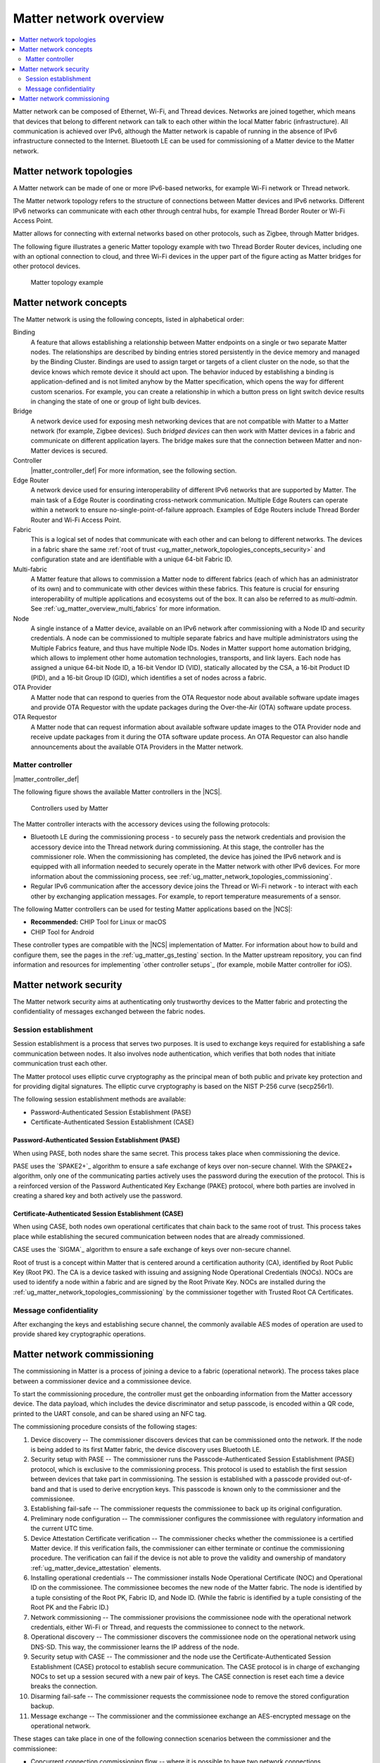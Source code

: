 .. _ug_matter_overview_network_topologies:

Matter network overview
#######################

.. contents::
   :local:
   :depth: 2

Matter network can be composed of Ethernet, Wi-Fi, and Thread devices.
Networks are joined together, which means that devices that belong to different network can talk to each other within the local Matter fabric (infrastructure).
All communication is achieved over IPv6, although the Matter network is capable of running in the absence of IPv6 infrastructure connected to the Internet.
Bluetooth LE can be used for commissioning of a Matter device to the Matter network.

.. _ug_matter_network_topologies_structure:

Matter network topologies
*************************

A Matter network can be made of one or more IPv6-based networks, for example Wi-Fi network or Thread network.

The Matter network topology refers to the structure of connections between Matter devices and IPv6 networks.
Different IPv6 networks can communicate with each other through central hubs, for example Thread Border Router or Wi-Fi Access Point.

Matter allows for connecting with external networks based on other protocols, such as Zigbee, through Matter bridges.

The following figure illustrates a generic Matter topology example with two Thread Border Router devices, including one with an optional connection to cloud, and three Wi-Fi devices in the upper part of the figure acting as Matter bridges for other protocol devices.

.. figure:: images/matter_network_topologies.png
   :alt: Matter topology example

   Matter topology example

.. _ug_matter_network_topologies_concepts:

Matter network concepts
***********************

The Matter network is using the following concepts, listed in alphabetical order:

Binding
  A feature that allows establishing a relationship between Matter endpoints on a single or two separate Matter nodes.
  The relationships are described by binding entries stored persistently in the device memory and managed by the Binding Cluster.
  Bindings are used to assign target or targets of a client cluster on the node, so that the device knows which remote device it should act upon.
  The behavior induced by establishing a binding is application-defined and is not limited anyhow by the Matter specification, which opens the way for different custom scenarios.
  For example, you can create a relationship in which a button press on light switch device results in changing the state of one or group of light bulb devices.

Bridge
  A network device used for exposing mesh networking devices that are not compatible with Matter to a Matter network (for example, Zigbee devices).
  Such *bridged devices* can then work with Matter devices in a fabric and communicate on different application layers.
  The bridge makes sure that the connection between Matter and non-Matter devices is secured.

Controller
  |matter_controller_def|
  For more information, see the following section.

Edge Router
  A network device used for ensuring interoperability of different IPv6 networks that are supported by Matter.
  The main task of a Edge Router is coordinating cross-network communication.
  Multiple Edge Routers can operate within a network to ensure no-single-point-of-failure approach.
  Examples of Edge Routers include Thread Border Router and Wi-Fi Access Point.

Fabric
  This is a logical set of nodes that communicate with each other and can belong to different networks.
  The devices in a fabric share the same :ref:`root of trust <ug_matter_network_topologies_concepts_security>` and configuration state and are identifiable with a unique 64-bit Fabric ID.

Multi-fabric
  A Matter feature that allows to commission a Matter node to different fabrics (each of which has an administrator of its own) and to communicate with other devices within these fabrics.
  This feature is crucial for ensuring interoperability of multiple applications and ecosystems out of the box.
  It can also be referred to as *multi-admin*.
  See :ref:`ug_matter_overview_multi_fabrics` for more information.

Node
  A single instance of a Matter device, available on an IPv6 network after commissioning with a Node ID and security credentials.
  A node can be commissioned to multiple separate fabrics and have multiple administrators using the Multiple Fabrics feature, and thus have multiple Node IDs.
  Nodes in Matter support home automation bridging, which allows to implement other home automation technologies, transports, and link layers.
  Each node has assigned a unique 64-bit Node ID, a 16-bit Vendor ID (VID), statically allocated by the CSA, a 16-bit Product ID (PID), and a 16-bit Group ID (GID), which identifies a set of nodes across a fabric.

OTA Provider
  A Matter node that can respond to queries from the OTA Requestor node about available software update images and provide OTA Requestor with the update packages during the Over-the-Air (OTA) software update process.

OTA Requestor
  A Matter node that can request information about available software update images to the OTA Provider node and receive update packages from it during the OTA software update process.
  An OTA Requestor can also handle announcements about the available OTA Providers in the Matter network.

.. _ug_matter_configuring_controller:

Matter controller
=================

|matter_controller_def|

.. matter_controller_start

The following figure shows the available Matter controllers in the |NCS|.

.. figure:: images/matter_setup_controllers_generic.png
   :width: 600
   :alt: Controllers used by Matter

   Controllers used by Matter

.. matter_controller_end

The Matter controller interacts with the accessory devices using the following protocols:

* Bluetooth LE during the commissioning process - to securely pass the network credentials and provision the accessory device into the Thread network during commissioning.
  At this stage, the controller has the commissioner role.
  When the commissioning has completed, the device has joined the IPv6 network and is equipped with all information needed to securely operate in the Matter network with other IPv6 devices.
  For more information about the commissioning process, see :ref:`ug_matter_network_topologies_commissioning`.
* Regular IPv6 communication after the accessory device joins the Thread or Wi-Fi network - to interact with each other by exchanging application messages.
  For example, to report temperature measurements of a sensor.

The following Matter controllers can be used for testing Matter applications based on the |NCS|:

* **Recommended:** CHIP Tool for Linux or macOS
* CHIP Tool for Android

These controller types are compatible with the |NCS| implementation of Matter.
For information about how to build and configure them, see the pages in the :ref:`ug_matter_gs_testing` section.
In the Matter upstream repository, you can find information and resources for implementing `other controller setups`_ (for example, mobile Matter controller for iOS).

.. _ug_matter_network_topologies_concepts_security:

Matter network security
***********************

The Matter network security aims at authenticating only trustworthy devices to the Matter fabric and protecting the confidentiality of messages exchanged between the fabric nodes.

Session establishment
=====================

Session establishment is a process that serves two purposes.
It is used to exchange keys required for establishing a safe communication between nodes.
It also involves node authentication, which verifies that both nodes that initiate communication trust each other.

The Matter protocol uses elliptic curve cryptography as the principal mean of both public and private key protection and for providing digital signatures.
The elliptic curve cryptography is based on the NIST P-256 curve (secp256r1).

The following session establishment methods are available:

* Password-Authenticated Session Establishment (PASE)
* Certificate-Authenticated Session Establishment (CASE)

Password-Authenticated Session Establishment (PASE)
---------------------------------------------------

When using PASE, both nodes share the same secret.
This process takes place when commissioning the device.

PASE uses the `SPAKE2+`_ algorithm to ensure a safe exchange of keys over non-secure channel.
With the SPAKE2+ algorithm, only one of the communicating parties actively uses the password during the execution of the protocol.
This is a reinforced version of the Password Authenticated Key Exchange (PAKE) protocol, where both parties are involved in creating a shared key and both actively use the password.

Certificate-Authenticated Session Establishment (CASE)
------------------------------------------------------

When using CASE, both nodes own operational certificates that chain back to the same root of trust.
This process takes place while establishing the secured communication between nodes that are already commissioned.

CASE uses the `SIGMA`_ algorithm to ensure a safe exchange of keys over non-secure channel.

Root of trust is a concept within Matter that is centered around a certification authority (CA), identified by Root Public Key (Root PK).
The CA is a device tasked with issuing and assigning Node Operational Credentials (NOCs).
NOCs are used to identify a node within a fabric and are signed by the Root Private Key.
NOCs are installed during the :ref:`ug_matter_network_topologies_commissioning` by the commissioner together with Trusted Root CA Certificates.

Message confidentiality
=======================

After exchanging the keys and establishing secure channel, the commonly available AES modes of operation are used to provide shared key cryptographic operations.

.. _ug_matter_network_topologies_commissioning:

Matter network commissioning
****************************

The commissioning in Matter is a process of joining a device to a fabric (operational network).
The process takes place between a commissioner device and a commissionee device.

To start the commissioning procedure, the controller must get the onboarding information from the Matter accessory device.
The data payload, which includes the device discriminator and setup passcode, is encoded within a QR code, printed to the UART console, and can be shared using an NFC tag.

The commissioning procedure consists of the following stages:

1. Device discovery -- The commissioner discovers devices that can be commissioned onto the network.
   If the node is being added to its first Matter fabric, the device discovery uses Bluetooth LE.
#. Security setup with PASE -- The commissioner runs the Passcode-Authenticated Session Establishment (PASE) protocol, which is exclusive to the commissioning process.
   This protocol is used to establish the first session between devices that take part in commissioning.
   The session is established with a passcode provided out-of-band and that is used to derive encryption keys.
   This passcode is known only to the commissioner and the commissionee.
#. Establishing fail-safe -- The commissioner requests the commissionee to back up its original configuration.
#. Preliminary node configuration -- The commissioner configures the commissionee with regulatory information and the current UTC time.
#. Device Attestation Certificate verification -- The commissioner checks whether the commissionee is a certified Matter device.
   If this verification fails, the commissioner can either terminate or continue the commissioning procedure.
   The verification can fail if the device is not able to prove the validity and ownership of mandatory :ref:`ug_matter_device_attestation` elements.
#. Installing operational credentials -- The commissioner installs Node Operational Certificate (NOC) and Operational ID on the commissionee.
   The commissionee becomes the new node of the Matter fabric.
   The node is identified by a tuple consisting of the Root PK, Fabric ID, and Node ID.
   (While the fabric is identified by a tuple consisting of the Root PK and the Fabric ID.)
#. Network commissioning -- The commissioner provisions the commissionee node with the operational network credentials, either Wi-Fi or Thread, and requests the commissionee to connect to the network.
#. Operational discovery -- The commissioner discovers the commissionee node on the operational network using DNS-SD.
   This way, the commissioner learns the IP address of the node.
#. Security setup with CASE -- The commissioner and the node use the Certificate-Authenticated Session Establishment (CASE) protocol to establish secure communication.
   The CASE protocol is in charge of exchanging NOCs to set up a session secured with a new pair of keys.
   The CASE connection is reset each time a device breaks the connection.
#. Disarming fail-safe -- The commissioner requests the commissionee node to remove the stored configuration backup.
#. Message exchange -- The commissioner and the commissionee exchange an AES-encrypted message on the operational network.

These stages can take place in one of the following connection scenarios between the commissioner and the commissionee:

* Concurrent connection commissioning flow -- where it is possible to have two network connections simultaneously: one on the operational network and one on the commissioning channel.
* Non-concurrent connection commissioning flow -- where the connection to the operational network immediately breaks the connection on the commissioning channel.

This is because the commissioning process can take place over a different network interface (for example Bluetooth LE) than the interface used for connection with the operational network (for example Thread or Wi-Fi).

At the end of the commissioning procedure, the device that has successfully joined the Matter fabric will have the following information configured:

* New instance name, constructed using the fabric ID and the node ID (assigned by the commissioner)
* New Node Operational Certificate for the Matter fabric it has joined
* New Private Key for operation certificate
* New Access Control List
* Information about operational network
